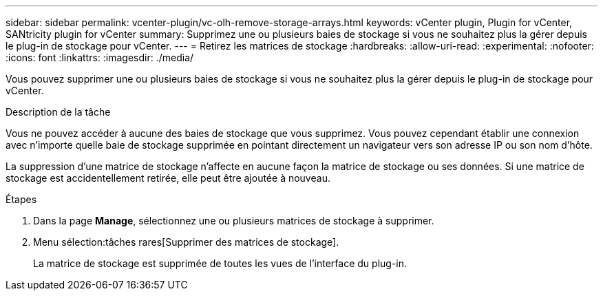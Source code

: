 ---
sidebar: sidebar 
permalink: vcenter-plugin/vc-olh-remove-storage-arrays.html 
keywords: vCenter plugin, Plugin for vCenter, SANtricity plugin for vCenter 
summary: Supprimez une ou plusieurs baies de stockage si vous ne souhaitez plus la gérer depuis le plug-in de stockage pour vCenter. 
---
= Retirez les matrices de stockage
:hardbreaks:
:allow-uri-read: 
:experimental: 
:nofooter: 
:icons: font
:linkattrs: 
:imagesdir: ./media/


[role="lead"]
Vous pouvez supprimer une ou plusieurs baies de stockage si vous ne souhaitez plus la gérer depuis le plug-in de stockage pour vCenter.

.Description de la tâche
Vous ne pouvez accéder à aucune des baies de stockage que vous supprimez. Vous pouvez cependant établir une connexion avec n'importe quelle baie de stockage supprimée en pointant directement un navigateur vers son adresse IP ou son nom d'hôte.

La suppression d'une matrice de stockage n'affecte en aucune façon la matrice de stockage ou ses données. Si une matrice de stockage est accidentellement retirée, elle peut être ajoutée à nouveau.

.Étapes
. Dans la page *Manage*, sélectionnez une ou plusieurs matrices de stockage à supprimer.
. Menu sélection:tâches rares[Supprimer des matrices de stockage].
+
La matrice de stockage est supprimée de toutes les vues de l'interface du plug-in.


